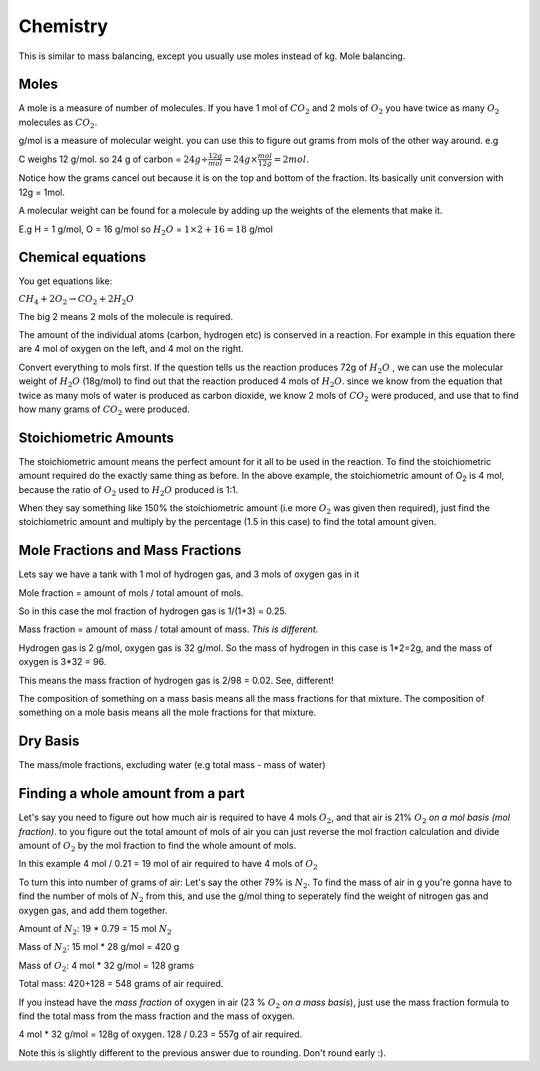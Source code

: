 Chemistry
=========

This is similar to mass balancing, except you usually use moles instead of kg. Mole balancing.

Moles
-----

A mole is a measure of number of molecules. If you have 1 mol of :math:`CO_2` and 2 mols of :math:`O_2` you have twice as many :math:`O_2` molecules as :math:`CO_2`.

g/mol is a measure of molecular weight. you can use this to figure out grams from mols of the other way around. e.g

C weighs 12 g/mol. so 24 g of carbon = :math:`24g \div \frac{12g}{mol} = 24g \times \frac{mol}{12g} = 2 mol`.

Notice how the grams cancel out because it is on the top and bottom of the fraction. Its basically unit conversion with 12g = 1mol.

A molecular weight can be found for a molecule by adding up the weights of the elements that make it.

E.g H = 1 g/mol, O = 16 g/mol so :math:`H_2O` = :math:`1 \times 2 + 16 = 18` g/mol

Chemical equations
------------------

You get equations like:

:math:`CH_4 + 2O_2 \rightarrow CO_2 + 2H_2O`

The big 2 means 2 mols of the molecule is required.

The amount of the individual atoms (carbon, hydrogen etc) is conserved in a reaction. For example in this equation there are 4 mol of oxygen on the left, and 4 mol on the right. 

Convert everything to mols first. If the question tells us the reaction produces 72g of :math:`H_2O` , we can use the molecular weight of :math:`H_2O` (18g/mol) to find out that the reaction produced 4 mols of :math:`H_2O`. since we know from the equation that twice as many mols of water is produced as carbon dioxide, we know 2 mols of :math:`CO_2` were produced, and use that to find how many grams of :math:`CO_2` were produced.

Stoichiometric Amounts
----------------------

The stoichiometric amount means the perfect amount for it all to be used in the reaction. To find the stoichiometric amount required do the exactly same thing as before. In the above example, the stoichiometric amount of O\ :sub:`2` is 4 mol, because the ratio of :math:`O_2` used to :math:`H_2O` produced is 1:1.

When they say something like 150% the stoichiometric amount (i.e more :math:`O_2` was given then required), just find the stoichiometric amount and multiply by the percentage (1.5 in this case) to find the total amount given.

Mole Fractions and Mass Fractions
---------------------------------
Lets say we have a tank with 1 mol of hydrogen gas, and 3 mols of oxygen gas in it

Mole fraction = amount of mols / total amount of mols.

So in this case the mol fraction of hydrogen gas is 1/(1+3) = 0.25.

Mass fraction = amount of mass / total amount of mass. *This is different.*

Hydrogen gas is 2 g/mol, oxygen gas is 32 g/mol. So the mass of hydrogen in this case is 1\*2=2g, and the mass of oxygen is 3\*32 = 96.

This means the mass fraction of hydrogen gas is 2/98 = 0.02. See, different!

The composition of something on a mass basis means all the mass fractions for that mixture. The composition of something on a mole basis means all the mole fractions for that mixture.


Dry Basis
---------

The mass/mole fractions, excluding water (e.g total mass - mass of water)


Finding a whole amount from a part
----------------------------------

Let's say you need to figure out how much air is required to have 4 mols :math:`O_2`, and that air is 21% :math:`O_2` *on a mol basis (mol fraction)*. to you figure out the total amount of mols of air you can just reverse the mol fraction calculation and divide amount of :math:`O_2` by the mol fraction to find the whole amount of mols. 

In this example 4 mol / 0.21 = 19 mol of air required to have 4 mols of :math:`O_2` 

To turn this into number of grams of air: Let's say the other 79% is :math:`N_2`. To find the mass of air in g you're gonna have to find the number of mols of :math:`N_2` from this, and use the g/mol thing to seperately find the weight of nitrogen gas and oxygen gas, and add them together.

Amount of :math:`N_2`\: 19 * 0.79 = 15 mol :math:`N_2`

Mass of :math:`N_2`\: 15 mol * 28 g/mol = 420 g

Mass of :math:`O_2`: 4 mol * 32 g/mol = 128 grams

Total mass: 420+128 = 548 grams of air required.

If you instead have the *mass fraction* of oxygen in air (23 % :math:`O_2` *on a mass basis*), just use the mass fraction formula to find the total mass from the mass fraction and the mass of oxygen.

4 mol * 32 g/mol = 128g of oxygen. 128 / 0.23 = 557g of air required. 

Note this is slightly different to the previous answer due to rounding. Don't round early \:).
